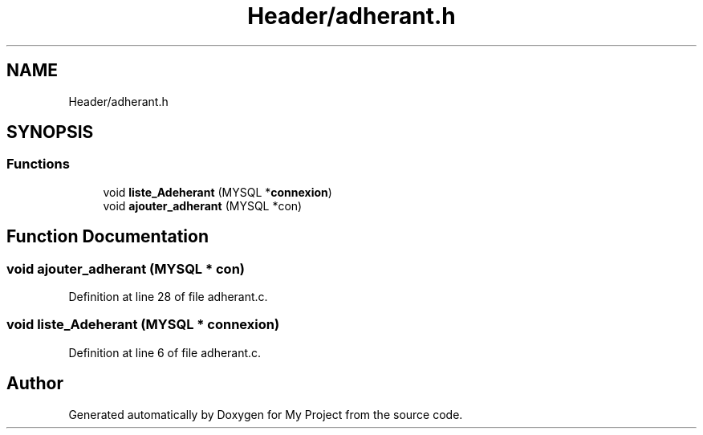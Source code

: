 .TH "Header/adherant.h" 3 "Mon Apr 26 2021" "Version v1.0.3" "My Project" \" -*- nroff -*-
.ad l
.nh
.SH NAME
Header/adherant.h
.SH SYNOPSIS
.br
.PP
.SS "Functions"

.in +1c
.ti -1c
.RI "void \fBliste_Adeherant\fP (MYSQL *\fBconnexion\fP)"
.br
.ti -1c
.RI "void \fBajouter_adherant\fP (MYSQL *con)"
.br
.in -1c
.SH "Function Documentation"
.PP 
.SS "void ajouter_adherant (MYSQL * con)"

.PP
Definition at line 28 of file adherant\&.c\&.
.SS "void liste_Adeherant (MYSQL * connexion)"

.PP
Definition at line 6 of file adherant\&.c\&.
.SH "Author"
.PP 
Generated automatically by Doxygen for My Project from the source code\&.

